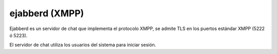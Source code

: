 ================
ejabberd (XMPP)
================

Ejabberd es un servidor de chat que implementa el protocolo XMPP, se admite TLS en los puertos estándar XMPP (5222 ó 5223).

El servidor de chat utiliza los usuarios del sistema para iniciar sesión.
